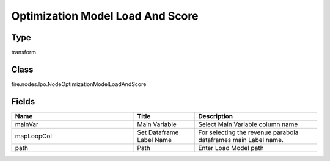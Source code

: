 Optimization Model Load And Score
=========== 



Type
--------- 

transform

Class
--------- 

fire.nodes.lpo.NodeOptimizationModelLoadAndScore

Fields
--------- 

.. list-table::
      :widths: 10 5 10
      :header-rows: 1

      * - Name
        - Title
        - Description
      * - mainVar
        - Main Variable
        - Select Main Variable column name
      * - mapLoopCol
        - Set Dataframe Label Name
        - For selecting the revenue parabola dataframes main Label name.
      * - path
        - Path
        - Enter Load Model path




